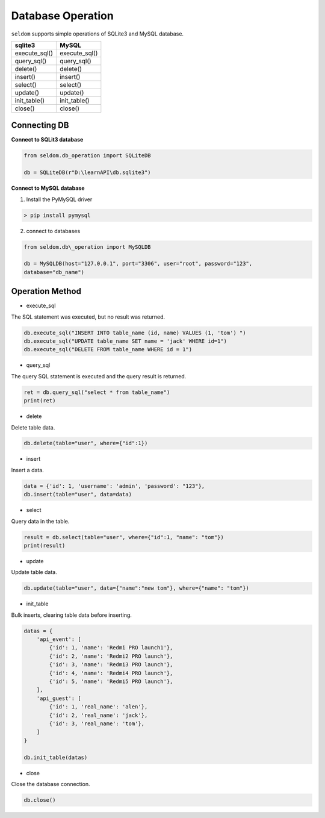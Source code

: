 Database Operation
--------------------

``seldom`` supports simple operations of SQLite3 and MySQL database.

+-------------------+-------------------+
| sqlite3           | MySQL             |
+===================+===================+
| execute_sql()     | execute_sql()     |
+-------------------+-------------------+
| query_sql()       | query_sql()       |
+-------------------+-------------------+
| delete()          | delete()          |
+-------------------+-------------------+
| insert()          | insert()          |
+-------------------+-------------------+
| select()          | select()          |
+-------------------+-------------------+
| update()          | update()          |
+-------------------+-------------------+
| init\_table()     | init\_table()     |
+-------------------+-------------------+
| close()           | close()           |
+-------------------+-------------------+


Connecting DB
~~~~~~~~~~~~~~~~~~

**Connect to SQLit3 database**

.. code:: py

    from seldom.db_operation import SQLiteDB

    db = SQLiteDB(r"D:\learnAPI\db.sqlite3")


**Connect to MySQL database**

1. Install the PyMySQL driver

.. code:: shell

    > pip install pymysql


2. connect to databases

.. code:: py

    from seldom.db\_operation import MySQLDB

    db = MySQLDB(host="127.0.0.1", port="3306", user="root", password="123",
    database="db_name")


Operation Method
~~~~~~~~~~~~~~~~~~

-  execute_sql

The SQL statement was executed, but no result was returned.

.. code:: py

    db.execute_sql("INSERT INTO table_name (id, name) VALUES (1, 'tom') ")
    db.execute_sql("UPDATE table_name SET name = 'jack' WHERE id=1")
    db.execute_sql("DELETE FROM table_name WHERE id = 1")


-  query_sql

The query SQL statement is executed and the query result is returned.

.. code:: py

    ret = db.query_sql("select * from table_name")
    print(ret)


-  delete

Delete table data.

.. code:: py

    db.delete(table="user", where={"id":1})


-  insert

Insert a data.

.. code:: py

    data = {'id': 1, 'username': 'admin', 'password': "123"},
    db.insert(table="user", data=data)


-  select

Query data in the table.

.. code:: py

    result = db.select(table="user", where={"id":1, "name": "tom"})
    print(result)


-  update

Update table data.

.. code:: py

    db.update(table="user", data={"name":"new tom"}, where={"name": "tom"})


-  init\_table

Bulk inserts, clearing table data before inserting.

.. code:: py


    datas = {
        'api_event': [
            {'id': 1, 'name': 'Redmi PRO launch1'},
            {'id': 2, 'name': 'Redmi2 PRO launch'},
            {'id': 3, 'name': 'Redmi3 PRO launch'},
            {'id': 4, 'name': 'Redmi4 PRO launch'},
            {'id': 5, 'name': 'Redmi5 PRO launch'},
        ],
        'api_guest': [
            {'id': 1, 'real_name': 'alen'},
            {'id': 2, 'real_name': 'jack'},
            {'id': 3, 'real_name': 'tom'},
        ]
    }

    db.init_table(datas)

-  close

Close the database connection.

.. code:: py

    db.close()
